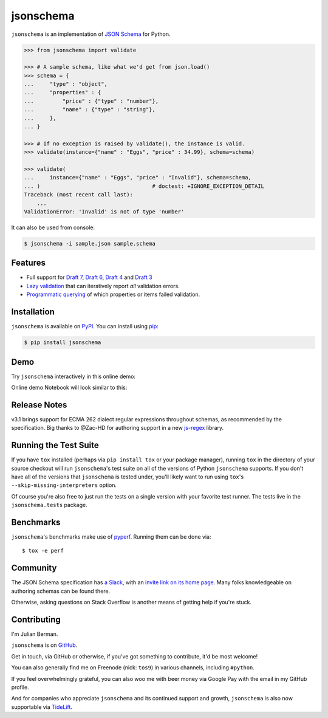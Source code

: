 ==========
jsonschema
==========

|PyPI| |Pythons| |CI| |ReadTheDocs|

.. |PyPI| image:: https://img.shields.io/pypi/v/jsonschema.svg
   :alt: PyPI version
   :target: https://pypi.org/project/jsonschema/

.. |Pythons| image:: https://img.shields.io/pypi/pyversions/jsonschema.svg
   :alt: Supported Python versions
   :target: https://pypi.org/project/jsonschema/

.. |CI| image:: https://github.com/Julian/jsonschema/workflows/CI/badge.svg
  :alt: Build status
  :target: https://github.com/Julian/jsonschema/actions?query=workflow%3ACI

.. |ReadTheDocs| image:: https://readthedocs.org/projects/python-jsonschema/badge/?version=stable&style=flat
   :alt: ReadTheDocs status
   :target: https://python-jsonschema.readthedocs.io/en/stable/


``jsonschema`` is an implementation of `JSON Schema
<https://json-schema.org>`_ for Python.

.. code-block:: python

    >>> from jsonschema import validate

    >>> # A sample schema, like what we'd get from json.load()
    >>> schema = {
    ...     "type" : "object",
    ...     "properties" : {
    ...         "price" : {"type" : "number"},
    ...         "name" : {"type" : "string"},
    ...     },
    ... }

    >>> # If no exception is raised by validate(), the instance is valid.
    >>> validate(instance={"name" : "Eggs", "price" : 34.99}, schema=schema)

    >>> validate(
    ...     instance={"name" : "Eggs", "price" : "Invalid"}, schema=schema,
    ... )                                   # doctest: +IGNORE_EXCEPTION_DETAIL
    Traceback (most recent call last):
        ...
    ValidationError: 'Invalid' is not of type 'number'

It can also be used from console:

.. code-block:: bash

    $ jsonschema -i sample.json sample.schema

Features
--------

* Full support for
  `Draft 7 <https://python-jsonschema.readthedocs.io/en/latest/validate/#jsonschema.Draft7Validator>`_,
  `Draft 6 <https://python-jsonschema.readthedocs.io/en/latest/validate/#jsonschema.Draft6Validator>`_,
  `Draft 4 <https://python-jsonschema.readthedocs.io/en/latest/validate/#jsonschema.Draft4Validator>`_
  and
  `Draft 3 <https://python-jsonschema.readthedocs.io/en/latest/validate/#jsonschema.Draft3Validator>`_

* `Lazy validation <https://python-jsonschema.readthedocs.io/en/latest/validate/#jsonschema.IValidator.iter_errors>`_
  that can iteratively report *all* validation errors.

* `Programmatic querying <https://python-jsonschema.readthedocs.io/en/latest/errors/>`_
  of which properties or items failed validation.


Installation
------------

``jsonschema`` is available on `PyPI <https://pypi.org/project/jsonschema/>`_. You can install using `pip <https://pip.pypa.io/en/stable/>`_:

.. code-block:: bash

    $ pip install jsonschema


Demo
----

Try ``jsonschema`` interactively in this online demo:

.. image:: https://user-images.githubusercontent.com/1155573/56745335-8b158a00-6750-11e9-8776-83fa675939c4.png
    :target: https://notebooks.ai/demo/gh/Julian/jsonschema
    :alt: Open Live Demo


Online demo Notebook will look similar to this:


.. image:: https://user-images.githubusercontent.com/1155573/56820861-5c1c1880-6823-11e9-802a-ce01c5ec574f.gif
    :alt: Open Live Demo
    :width: 480 px


Release Notes
-------------

v3.1 brings support for ECMA 262 dialect regular expressions
throughout schemas, as recommended by the specification. Big
thanks to @Zac-HD for authoring support in a new `js-regex
<https://pypi.org/project/js-regex/>`_ library.


Running the Test Suite
----------------------

If you have ``tox`` installed (perhaps via ``pip install tox`` or your
package manager), running ``tox`` in the directory of your source
checkout will run ``jsonschema``'s test suite on all of the versions
of Python ``jsonschema`` supports. If you don't have all of the
versions that ``jsonschema`` is tested under, you'll likely want to run
using ``tox``'s ``--skip-missing-interpreters`` option.

Of course you're also free to just run the tests on a single version with your
favorite test runner. The tests live in the ``jsonschema.tests`` package.


Benchmarks
----------

``jsonschema``'s benchmarks make use of `pyperf
<https://pyperf.readthedocs.io>`_. Running them can be done via:: 

      $ tox -e perf


Community
---------

The JSON Schema specification has `a Slack
<https://json-schema.slack.com>`_, with an `invite link on its home page
<https://json-schema.org/>`_. Many folks knowledgeable on authoring
schemas can be found there.

Otherwise, asking questions on Stack Overflow is another means of
getting help if you're stuck.

Contributing
------------

I'm Julian Berman.

``jsonschema`` is on `GitHub <https://github.com/Julian/jsonschema>`_.

Get in touch, via GitHub or otherwise, if you've got something to contribute,
it'd be most welcome!

You can also generally find me on Freenode (nick: ``tos9``) in various
channels, including ``#python``.

If you feel overwhelmingly grateful, you can also woo me with beer money
via Google Pay with the email in my GitHub profile.

And for companies who appreciate ``jsonschema`` and its continued support
and growth, ``jsonschema`` is also now supportable via `TideLift
<https://tidelift.com/subscription/pkg/pypi-jsonschema?utm_source=pypi-j
sonschema&utm_medium=referral&utm_campaign=readme>`_.
